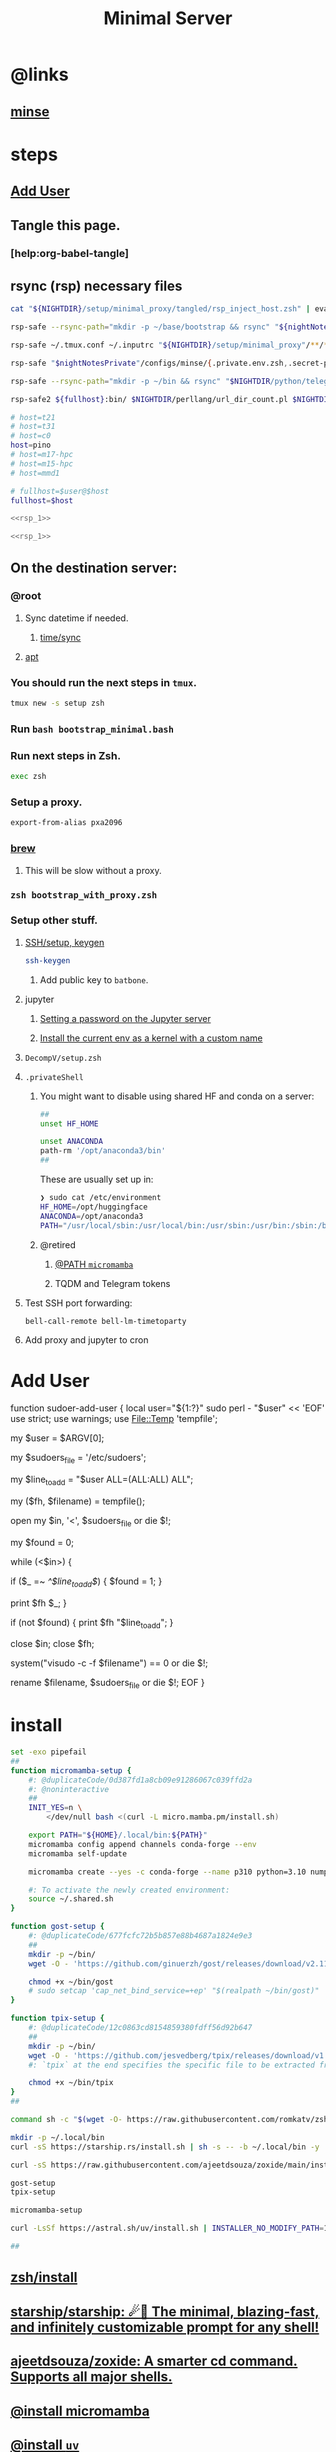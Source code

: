:PROPERTIES:
:ID:       6fffffe6-4745-438b-aeae-f78433ea8400
:END:
#+TITLE: Minimal Server

* @links
** [[id:827ff9a8-8709-4015-9355-aca48ae85c64][minse]]

* steps
** [[id:a802bc74-36e7-4bb7-a3a7-a89a5efece52][Add User]]

** Tangle this page.
*** [help:org-babel-tangle]

** rsync (rsp) necessary files
#+begin_src zsh :eval never
cat "${NIGHTDIR}/setup/minimal_proxy/tangled/rsp_inject_host.zsh" | eval-on-fullhosts
#+end_src

#+name: rsp_1
#+begin_src zsh :eval never
rsp-safe --rsync-path="mkdir -p ~/base/bootstrap && rsync" "${nightNotesPublic}"/cheatsheets/OS/unix/tangled/*(D) ${fullhost}:base/bootstrap/

rsp-safe ~/.tmux.conf ~/.inputrc "${NIGHTDIR}/setup/minimal_proxy"/**/*.(el|zsh|zshenv|zshrc|bash_profile|bashrc|bash|sh|curlrc)(D) ${fullhost}:

rsp-safe "$nightNotesPrivate"/configs/minse/{.private.env.zsh,.secret-private-config.el} ${fullhost}:

rsp-safe --rsync-path="mkdir -p ~/bin && rsync" "$NIGHTDIR/python/telegram-send/tsend.py" "$NIGHTDIR/perllang/ssh_password_auth_disable.pl" ${fullhost}:bin/

rsp-safe2 ${fullhost}:bin/ $NIGHTDIR/perllang/url_dir_count.pl $NIGHTDIR/python/torch_cat.py
#+end_src


#+begin_src zsh :noweb yes :eval never :tangle tangled/rsp_with_host.zsh
# host=t21
# host=t31
# host=c0
host=pino
# host=m17-hpc
# host=m15-hpc
# host=mmd1

# fullhost=$user@$host
fullhost=$host

<<rsp_1>>
#+end_src

#+begin_src zsh :noweb yes :eval never :tangle tangled/rsp_inject_host.zsh
<<rsp_1>>
#+end_src

** On the destination server:
*** @root
**** Sync datetime if needed.
***** [[id:5aa32083-1c7d-4ba4-a40a-e5c6f183e661][time/sync]]

**** [[id:9950dc25-c88f-4660-b059-6302af531c03][apt]]

*** You should run the next steps in =tmux=.
#+begin_src zsh :eval never
tmux new -s setup zsh
#+end_src

*** Run =bash bootstrap_minimal.bash=

*** Run next steps in Zsh.
#+begin_src zsh :eval never
exec zsh
#+end_src

*** Setup a proxy.
#+begin_src zsh :eval never
export-from-alias pxa2096
#+end_src

*** [[id:cf6c92c4-bf55-4534-9064-13fb1a80a874][brew]]
**** This will be slow without a proxy.

*** =zsh bootstrap_with_proxy.zsh=

*** Setup other stuff.
**** [[id:d565cc4f-728e-45bf-8554-d03670fa2707][SSH/setup, keygen]]
#+begin_src zsh :eval never
ssh-keygen
#+end_src

***** Add public key to =batbone=.

**** jupyter
***** [[id:991aa765-f5de-4022-9910-1e42797edc34][Setting a password on the Jupyter server]]

***** [[id:a2001dcf-9d97-467b-b8c5-929e728d6d7c][Install the current env as a kernel with a custom name]]

**** =DecompV/setup.zsh=

**** =.privateShell=
***** You might want to disable using shared HF and conda on a server:
#+begin_src zsh :eval never
##
unset HF_HOME

unset ANACONDA
path-rm '/opt/anaconda3/bin'
##
#+end_src

These are usually set up in:
#+begin_src zsh :eval never
❯ sudo cat /etc/environment
HF_HOME=/opt/huggingface
ANACONDA=/opt/anaconda3
PATH="/usr/local/sbin:/usr/local/bin:/usr/sbin:/usr/bin:/sbin:/bin:/usr/games:/usr/local/games:/snap/bin:/opt/anaconda3/bin:"
#+end_src

***** @retired
****** [[id:b4ad4e80-aa83-459b-87f0-07d1e5b22f0e][@PATH =micromamba=]]

****** TQDM and Telegram tokens

**** Test SSH port forwarding:
#+begin_src zsh :eval never
bell-call-remote bell-lm-timetoparty
#+end_src

**** Add proxy and jupyter to cron

* Add User
:PROPERTIES:
:visibility: folded
:ID:       a802bc74-36e7-4bb7-a3a7-a89a5efece52
:END:
#+begin_example zsh
function sudoer-add-user {
  local user="${1:?}"
  sudo perl - "$user" << 'EOF'
use strict;
use warnings;
use File::Temp 'tempfile';

# Get the user from command line arguments
my $user = $ARGV[0];

# Path to the sudoers file
my $sudoers_file = '/etc/sudoers';

# The line to add
my $line_to_add = "$user ALL=(ALL:ALL) ALL";

# Create a temporary file
my ($fh, $filename) = tempfile();

# Open the sudoers file
open my $in, '<', $sudoers_file or die $!;

# Flag to check if the line is already in the file
my $found = 0;

while (<$in>) {
    # If the line is found, set the flag
    if ($_ =~ /^$line_to_add$/) {
        $found = 1;
    }

    # Write the line to the temporary file
    print $fh $_;
}

# If the line was not found, add it
if (not $found) {
    print $fh "$line_to_add\n";
}

close $in;
close $fh;

# Use visudo to check and move the file
system("visudo -c -f $filename") == 0 or die $!;

# If the check was successful, replace the sudoers file
rename $filename, $sudoers_file or die $!;
EOF
}
#+end_example

* install
#+begin_src zsh :eval never :tangle tangled/bootstrap_minimal.bash
set -exo pipefail
##
function micromamba-setup {
    #: @duplicateCode/0d387fd1a8cb09e91286067c039ffd2a
    #: @noninteractive
    ##
    INIT_YES=n \
        </dev/null bash <(curl -L micro.mamba.pm/install.sh)

    export PATH="${HOME}/.local/bin:${PATH}"
    micromamba config append channels conda-forge --env
    micromamba self-update

    micromamba create --yes -c conda-forge --name p310 python=3.10 numpy 

    #: To activate the newly created environment:
    source ~/.shared.sh 
}

function gost-setup {
    #: @duplicateCode/677fcfc72b5b857e88b4687a1824e9e3
    ##
    mkdir -p ~/bin/
    wget -O - 'https://github.com/ginuerzh/gost/releases/download/v2.11.5/gost-linux-amd64-2.11.5.gz' | gunzip -c > ~/bin/gost

    chmod +x ~/bin/gost
    # sudo setcap 'cap_net_bind_service=+ep' "$(realpath ~/bin/gost)"
}

function tpix-setup {
    #: @duplicateCode/12c0863cd8154859380fdff56d92b647
    ##
    mkdir -p ~/bin/
    wget -O - 'https://github.com/jesvedberg/tpix/releases/download/v1.0.0/tpix-1.0.0-x86_64-linux.tar.gz' | tar -xzf - -C ~/bin tpix
    #: `tpix` at the end specifies the specific file to be extracted from the archive. Only the `tpix` file will be extracted and placed in the `~/bin` directory.

    chmod +x ~/bin/tpix
}
##

command sh -c "$(wget -O- https://raw.githubusercontent.com/romkatv/zsh-bin/master/install)" -- -d ~/.local -e no

mkdir -p ~/.local/bin
curl -sS https://starship.rs/install.sh | sh -s -- -b ~/.local/bin -y

curl -sS https://raw.githubusercontent.com/ajeetdsouza/zoxide/main/install.sh | bash

gost-setup
tpix-setup

micromamba-setup

curl -LsSf https://astral.sh/uv/install.sh | INSTALLER_NO_MODIFY_PATH=1 INSTALLER_PRINT_VERBOSE=1 sh

##

#+end_src

** [[id:7be66ef4-f0a4-49c9-9d61-fce8ead929c2][zsh/install]]

** [[id:6de074b1-51c0-4282-9dac-4056c60978c8][starship/starship: ☄🌌️ The minimal, blazing-fast, and infinitely customizable prompt for any shell!]]

** [[id:d139edf6-3aa9-46fb-8da3-3c68eb3885a5][ajeetdsouza/zoxide: A smarter cd command. Supports all major shells.]]

** [[id:4290bea9-23d5-4359-84e1-4e0d091ebad6][@install micromamba]]

** [[id:7e269ee3-69ef-4809-95ec-fa33b0aad996][@install =uv=]]

** [[id:e85ddd44-c6d6-4c2e-acbe-0def717987b8][@good GitHub - XuehaiPan/nvitop: An interactive NVIDIA-GPU process viewer, the one-stop solution for GPU process management.]]

** [[id:3eed54eb-4ff0-4c77-8d87-7ade88f9fdb4][@install gost]]

** available on brew
*** [[id:dab96609-f540-46ba-adf8-2aeaa46a0002][Release nnn v4.9 Elixir · jarun/nnn]]

* [[id:cef1b558-0642-4d7e-b94b-b357e2e6bf48][Adding a new SSH key to your GitHub account - GitHub Docs]]

* [[https://github.com/webinstall/webi-installers][webinstall/webi-installers: Primary and community-submitted packages for webinstall.dev]]
** [[https://github.com/webinstall/webi-installer-requests/issues?q=+sort%3Aupdated-desc+author%3ANightMachinery+][Issues · webinstall/webi-installer-requests]]

** setting up the PATH for =webi= installed binaries
#+begin_example zsh
source ~/.config/envman/PATH.env
#+end_example

** others
#+begin_src zsh :eval never :tangle tangled/bootstrap_with_proxy.zsh
set -exo pipefail
##

## WebI
#: @proxyNeeded

curl -sS https://webi.sh/webi | sh

curl -sS https://webi.sh/golang | sh
curl -sS https://webi.sh/go-essentials | sh

# curl -sS https://webi.sh/ffmpeg | sh
#: ffmpeg via webi has broken
#: - [jalali:1403/04/11/16:29]

curl -sS https://webi.sh/gh | sh
curl -sS https://webi.sh/rg | sh
curl -sS https://webi.sh/fd | sh
curl -sS https://webi.sh/fzf | sh
curl -sS https://webi.sh/jq | sh


#: @NA :
# curl -sS https://webi.sh/eza | sh
# curl -sS https://webi.sh/nnn | sh
# curl -sS https://webi.sh/ugrep | sh
# curl -sS https://webi.sh/ncdu | sh
# curl -sS https://webi.sh/docker | sh
##

#+end_src

* git
#+begin_src zsh :eval never
git config --global http.proxy http://127.0.0.1:2096
git config --global https.proxy http://127.0.0.1:2096
#+end_src

* pip
#+begin_src zsh :eval never :tangle tangled/bootstrap_minimal.bash
## pip
pip install --upgrade pipx
pipx install speedtest-cli nvitop black
#: nvitop needs the isolated env (?) pipx provides or sth.

pip install -U jupyter jupyterlab py-spy

pip install -U IPython aiofile docopt PySocks telethon python-telegram-bot py-spy
# pip install -U pynight
##

#+end_src

* apt
:PROPERTIES:
:ID:       9950dc25-c88f-4660-b059-6302af531c03
:END:
#+begin_example zsh
sudo apt-get update
sudo apt-get install -y kitty-terminfo coreutils moreutils htop ncdu vim neovim git curl wget build-essential tmux zsh openconnect jq python3 python3-pip bindfs socat nmap corkscrew connect-proxy net-tools netcat-openbsd openssh-client openssh-server autossh redis-server zstd ripgrep

# redis-install
#+end_example

* junest
- @from [[id:eda140aa-85af-4304-a744-04dc77d7290d][@install junest]]
  
#+begin_src zsh :eval never :tangle tangled/bootstrap_with_proxy.zsh
function junest-install {
(
    export PS4='> '
    setopt LOCAL_OPTIONS PIPE_FAIL PRINT_EXIT_VALUE ERR_RETURN SOURCE_TRACE XTRACE 
    setopt TYPESET_SILENT NO_CASE_GLOB multios re_match_pcre extendedglob pipefail interactivecomments hash_executables_only
    ##
    git clone https://github.com/fsquillace/junest.git ~/.local/share/junest
    ##
    export PATH="${HOME}/.local/share/junest/bin:$PATH"
    export PATH="$PATH:${HOME}/.junest/usr/bin_wrappers"
    export JUNEST_HOME="${HOME}/.junest"

    if test -n "${JUNEST_ENV}" ; then
        #: We are already inside junest, so just use the normal sudo.
        alias sudo-junest=sudo
    else
        alias sudo-junest="${HOME}/.junest/usr/bin_wrappers/sudo"
    fi
    ##
    junest setup
    sudo-junest pacman -Syy
)
}

if ! test -e ~/.local/share/junest ; then
    junest-install
fi
#+end_src

** pacman
#+begin_src zsh :eval never :tangle tangled/bootstrap_with_proxy.zsh
sudo-junest pacman -Syy --noconfirm tar gzip gcc zsh ugrep tealdeer progress bandwhich ncdu eza ffmpeg
sudo-junest pacman -Syy --noconfirm openssh

sudo-junest pacman -Syy --noconfirm rust
cargo install rm-improved
# sudo-junest yay -S --noconfirm rm-improved

sudo-junest pacman -Syy --noconfirm socat nodejs npm

sudo-junest pacman -Syy --noconfirm tealdeer
tldr --update

sudo-junest pacman -Syy --noconfirm emacs
#+end_src

#+begin_src zsh :eval never :tangle tangled/bootstrap_with_proxy.zsh
# sudo-junest pacman -Syy --noconfirm redis
#: doesn't seem to work

#: Add to cron:
# tmux new -d -s redis redis-server
#+end_src

* brew
:PROPERTIES:
:ID:       cf6c92c4-bf55-4534-9064-13fb1a80a874
:END:
** [[id:1b697891-c688-4790-9812-2ff60d9e422c][Homebrew/install]]

** @nonRoot
#+begin_example zsh
curl -sS https://webi.sh/brew | sh
#+end_example

Or:
#+begin_example zsh
tmuxnew brew-install zsh -c 'curl -sS https://webi.sh/brew | sh'
#+end_example

** PATH
#+begin_example zsh
export PATH="${PATH}:${HOME}/.local/opt/brew/bin"
#+end_example

** install brew packages
#+begin_src zsh :eval never :tangle tangled/bootstrap_with_proxy.zsh
###
# brew install gcc zsh ugrep tealdeer progress bandwhich ncdu rm-improved eza

# brew install redis
# brew services start redis
###
#+end_src

** [[gid:4fd8da85-fe5e-416c-a8ee-ca5219fd6d69][@install emacs]]
#+begin_src zsh :eval never :tangle tangled/emacs_install.zsh
(
export PS4='> '
setopt PIPE_FAIL PRINT_EXIT_VALUE ERR_RETURN SOURCE_TRACE XTRACE
##

# brew tap d12frosted/emacs-plus
# brew install emacs-plus@29 --without-cocoa

alias gcl='git clone --recursive'
cd ~/

rm -fr ~/.emacs.d ~/doom.d ~/.doom.d || true
gcl https://github.com/hlissner/doom-emacs ~/.emacs.d
gcl https://github.com/NightMachinary/doom.d

ln -s ~/doom.d ~/.doom.d

rehash

#: With `yes` added, hopefully non-interactive
command yes | doom install
doom sync
)
#+end_src

* Caddy
#+begin_example zsh
tmux new -d -s 'serve-dl-caddy' caddy run --config ~/Caddyfile
#+end_example

#+begin_src bsh.dash :results verbatim :exports both :wrap results
reval-ec rsp-safe Caddyfile ubuntu@185.235.42.146:
#+end_src

#+RESULTS:
#+begin_results
rsp-safe Caddyfile ubuntu@185.235.42.146:

            306 100%    0.00kB/s    0:00:00
            306 100%    0.00kB/s    0:00:00 (xfr#1, to-chk=0/1)
            306 100%    0.00kB/s    0:00:00 (xfr#1, to-chk=0/1)
#+end_results

* v2ray
#+begin_example zsh
tmux new -d -s v2ray v2ray -config /usr/local/etc/v2ray/config.json
#+end_example

#+begin_example zsh
sudo cp ~/v2_server.json /usr/local/etc/v2ray/config.json
#+end_example

#+begin_src bsh.dash :results verbatim :exports both :wrap results
# reval-ec rsp-safe ./*.json ubuntu@185.235.42.146:
#+end_src


* borg
#+begin_example zsh
mkdir -p ~/code/
cd ~/code/
# git clone git@github.com:NightMachinery/betterborg.git
git clone https://github.com/NightMachinery/betterborg.git

cd betterborg
pip install -r requirements.txt 
#+end_example

#+begin_example zsh
tmuxnew julia-borg bash -c 'cd ~/code/betterborg/ && borgp=1096 python3 stdborg.py'
#+end_example

* Zsh
** escape codes for hotkeys
*** Make Zsh understand that =^[[1;3C= means =alt + right arrow=.
